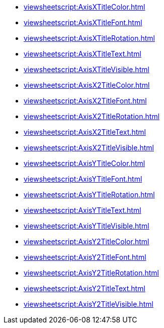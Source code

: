 ***** xref:viewsheetscript:AxisXTitleColor.adoc[]
***** xref:viewsheetscript:AxisXTitleFont.adoc[]
***** xref:viewsheetscript:AxisXTitleRotation.adoc[]
***** xref:viewsheetscript:AxisXTitleText.adoc[]
***** xref:viewsheetscript:AxisXTitleVisible.adoc[]
***** xref:viewsheetscript:AxisX2TitleColor.adoc[]
***** xref:viewsheetscript:AxisX2TitleFont.adoc[]
***** xref:viewsheetscript:AxisX2TitleRotation.adoc[]
***** xref:viewsheetscript:AxisX2TitleText.adoc[]
***** xref:viewsheetscript:AxisX2TitleVisible.adoc[]
***** xref:viewsheetscript:AxisYTitleColor.adoc[]
***** xref:viewsheetscript:AxisYTitleFont.adoc[]
***** xref:viewsheetscript:AxisYTitleRotation.adoc[]
***** xref:viewsheetscript:AxisYTitleText.adoc[]
***** xref:viewsheetscript:AxisYTitleVisible.adoc[]
***** xref:viewsheetscript:AxisY2TitleColor.adoc[]
***** xref:viewsheetscript:AxisY2TitleFont.adoc[]
***** xref:viewsheetscript:AxisY2TitleRotation.adoc[]
***** xref:viewsheetscript:AxisY2TitleText.adoc[]
***** xref:viewsheetscript:AxisY2TitleVisible.adoc[]